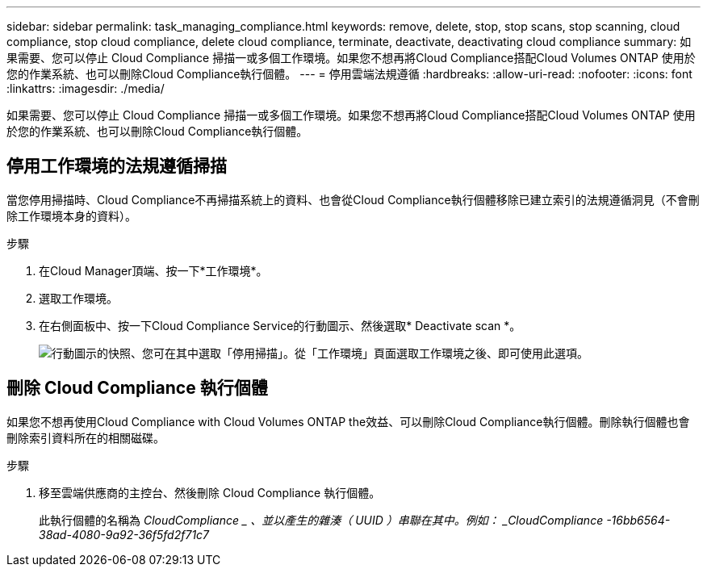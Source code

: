 ---
sidebar: sidebar 
permalink: task_managing_compliance.html 
keywords: remove, delete, stop, stop scans, stop scanning, cloud compliance, stop cloud compliance, delete cloud compliance, terminate, deactivate, deactivating cloud compliance 
summary: 如果需要、您可以停止 Cloud Compliance 掃描一或多個工作環境。如果您不想再將Cloud Compliance搭配Cloud Volumes ONTAP 使用於您的作業系統、也可以刪除Cloud Compliance執行個體。 
---
= 停用雲端法規遵循
:hardbreaks:
:allow-uri-read: 
:nofooter: 
:icons: font
:linkattrs: 
:imagesdir: ./media/


[role="lead"]
如果需要、您可以停止 Cloud Compliance 掃描一或多個工作環境。如果您不想再將Cloud Compliance搭配Cloud Volumes ONTAP 使用於您的作業系統、也可以刪除Cloud Compliance執行個體。



== 停用工作環境的法規遵循掃描

當您停用掃描時、Cloud Compliance不再掃描系統上的資料、也會從Cloud Compliance執行個體移除已建立索引的法規遵循洞見（不會刪除工作環境本身的資料）。

.步驟
. 在Cloud Manager頂端、按一下*工作環境*。
. 選取工作環境。
. 在右側面板中、按一下Cloud Compliance Service的行動圖示、然後選取* Deactivate scan *。
+
image:screenshot_deactivate_compliance_scan.png["行動圖示的快照、您可在其中選取「停用掃描」。從「工作環境」頁面選取工作環境之後、即可使用此選項。"]





== 刪除 Cloud Compliance 執行個體

如果您不想再使用Cloud Compliance with Cloud Volumes ONTAP the效益、可以刪除Cloud Compliance執行個體。刪除執行個體也會刪除索引資料所在的相關磁碟。

.步驟
. 移至雲端供應商的主控台、然後刪除 Cloud Compliance 執行個體。
+
此執行個體的名稱為 _CloudCompliance _ 、並以產生的雜湊（ UUID ）串聯在其中。例如： _CloudCompliance -16bb6564-38ad-4080-9a92-36f5fd2f71c7_



